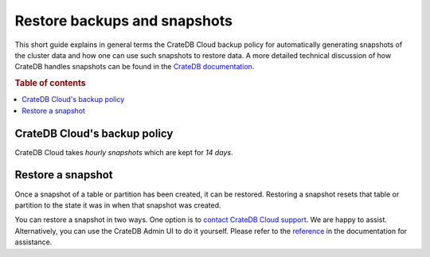 .. _snapshot:

=============================
Restore backups and snapshots
=============================

This short guide explains in general terms the CrateDB Cloud backup policy for
automatically generating snapshots of the cluster data and how one can use such
snapshots to restore data. A more detailed technical discussion of how CrateDB
handles snapshots can be found in the `CrateDB documentation`_.

.. rubric:: Table of contents

.. contents::
   :local:


.. _snapshot-backup:

CrateDB Cloud's backup policy
=============================

CrateDB Cloud takes *hourly snapshots* which are kept for *14 days*.


.. _snapshot-restore:

Restore a snapshot
==================

Once a snapshot of a table or partition has been created, it can be restored.
Restoring a snapshot resets that table or partition to the state it was in when
that snapshot was created.

You can restore a snapshot in two ways. One option is to `contact CrateDB Cloud
support`_. We are happy to assist. Alternatively, you can use the CrateDB Admin
UI to do it yourself. Please refer to the `reference`_ in the documentation for
assistance.


.. _contact CrateDB Cloud support: https://help.crate.io/en/
.. _CrateDB documentation: https://crate.io/docs/crate/reference/en/latest/admin/snapshots.html
.. _reference: https://crate.io/docs/crate/reference/en/latest/admin/snapshots.html#restore
